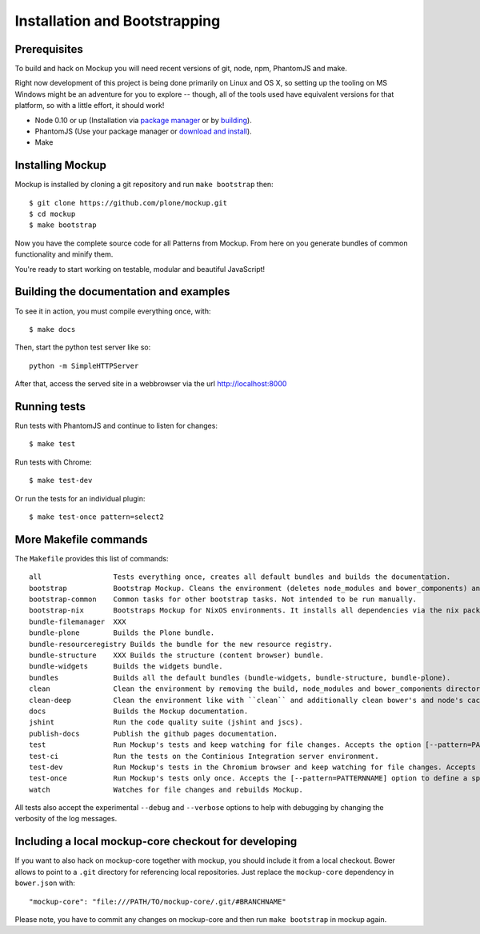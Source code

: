 Installation and Bootstrapping
==============================


Prerequisites
-------------

To build and hack on Mockup you will need recent versions of git, node, npm, PhantomJS and make.

Right now development of this project is being done primarily on Linux and OS X,
so setting up the tooling on MS Windows might be an adventure for you to explore --
though, all of the tools used have equivalent versions for that platform,
so with a little effort, it should work!

* Node 0.10 or up (Installation via `package manager
  <https://github.com/joyent/node/wiki/Installing-Node.js-via-package-manager>`_
  or by `building <https://github.com/joyent/node/wiki/Installation>`_).


* PhantomJS (Use your package manager or `download and install
  <http://phantomjs.org/download.html>`_).


* Make


Installing Mockup
-----------------

Mockup is installed by cloning a git repository and run ``make bootstrap`` then::

    $ git clone https://github.com/plone/mockup.git
    $ cd mockup
    $ make bootstrap


Now you have the complete source code for all Patterns from Mockup.
From here on you generate bundles of common functionality and minify them.

You're ready to start working on testable, modular and beautiful JavaScript!


Building the documentation and examples
---------------------------------------

To see it in action, you must compile everything once, with::

    $ make docs

Then, start the python test server like so::

    python -m SimpleHTTPServer

After that, access the served site in a webbrowser via the url http://localhost:8000


Running tests
-------------

Run tests with PhantomJS and continue to listen for changes::

    $ make test

Run tests with Chrome::

    $ make test-dev

Or run the tests for an individual plugin::

    $ make test-once pattern=select2


More Makefile commands
----------------------

The ``Makefile`` provides this list of commands::

    all                 Tests everything once, creates all default bundles and builds the documentation.
    bootstrap           Bootstrap Mockup. Cleans the environment (deletes node_modules and bower_components) and installs npm and bower dependencies.
    bootstrap-common    Common tasks for other bootstrap tasks. Not intended to be run manually.
    bootstrap-nix       Bootstraps Mockup for NixOS environments. It installs all dependencies via the nix package manager. For nix users.
    bundle-filemanager  XXX
    bundle-plone        Builds the Plone bundle.
    bundle-resourceregistry Builds the bundle for the new resource registry.
    bundle-structure    XXX Builds the structure (content browser) bundle.
    bundle-widgets      Builds the widgets bundle.
    bundles             Builds all the default bundles (bundle-widgets, bundle-structure, bundle-plone).
    clean               Clean the environment by removing the build, node_modules and bower_components directory.
    clean-deep          Clean the environment like with ``clean`` and additionally clean bower's and node's cache.
    docs                Builds the Mockup documentation.
    jshint              Run the code quality suite (jshint and jscs).
    publish-docs        Publish the github pages documentation.
    test                Run Mockup's tests and keep watching for file changes. Accepts the option [--pattern=PATTERNNAME] to define a specific pattern.
    test-ci             Run the tests on the Continious Integration server environment.
    test-dev            Run Mockup's tests in the Chromium browser and keep watching for file changes. Accepts the [--pattern=PATTERNNAME] option to define a specific pattern.
    test-once           Run Mockup's tests only once. Accepts the [--pattern=PATTERNNAME] option to define a specific pattern.
    watch               Watches for file changes and rebuilds Mockup.

All tests also accept the experimental ``--debug`` and ``--verbose`` options to
help with debugging by changing the verbosity of the log messages.


Including a local mockup-core checkout for developing
-----------------------------------------------------

If you want to also hack on mockup-core together with mockup, you should
include it from a local checkout. Bower allows to point to a ``.git`` directory
for referencing local repositories. Just replace the ``mockup-core`` dependency
in ``bower.json`` with::

    "mockup-core": "file:///PATH/TO/mockup-core/.git/#BRANCHNAME"

Please note, you have to commit any changes on mockup-core and then run ``make
bootstrap`` in mockup again.
